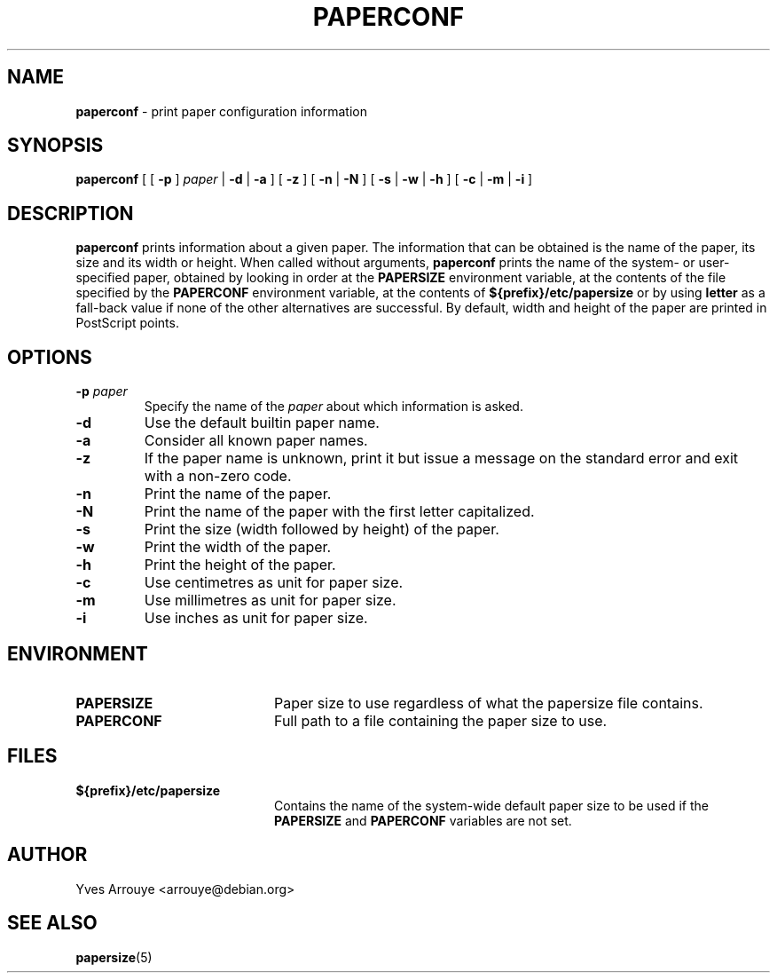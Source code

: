 .TH PAPERCONF 1 "24 April 2001"
.SH NAME
.B paperconf
\- print paper configuration information
.SH SYNOPSIS
.B paperconf
[
[
.B \-p
]
.I paper
|
.B \-d
|
.B \-a
]
[
.B \-z
]
[
.B \-n
|
.B \-N
]
[
.B \-s
|
.B \-w
|
.B \-h
]
[
.B \-c
|
.B \-m
|
.B \-i
]
.SH DESCRIPTION
.B paperconf
prints information about a given paper.
The information that can be obtained is the name of the paper, its
size and its width or height.
When called without arguments,
.B paperconf
prints the name of the system- or user-specified paper, obtained by
looking in order at the
.B PAPERSIZE
environment variable, at the contents of the file specified by the
.B PAPERCONF
environment variable, at the contents of
.B ${prefix}/etc/papersize
or by using
.B letter
as a fall-back value if none of the other alternatives are successful.
By default, width and height of the paper are printed in PostScript points.
.SH OPTIONS
.TP
.BI \-p " paper"
Specify the name of the
.I paper
about which information is asked.
.TP
.B \-d
Use the default builtin paper name.
.TP
.B \-a
Consider all known paper names.
.TP
.B \-z
If the paper name is unknown, print it but issue a message on the
standard error and exit with a non-zero code.
.TP
.B \-n
Print the name of the paper.
.TP
.B \-N
Print the name of the paper with the first letter capitalized.
.TP
.B \-s
Print the size (width followed by height) of the paper.
.TP
.B \-w
Print the width of the paper.
.TP
.B \-h
Print the height of the paper.
.TP
.B \-c
Use centimetres as unit for paper size.
.TP
.B \-m
Use millimetres as unit for paper size.
.TP
.B \-i
Use inches as unit for paper size.

.SH ENVIRONMENT
.TP 20            
.B PAPERSIZE
Paper size to use regardless of what the papersize file contains.
.TP 20
.B PAPERCONF
Full path to a file containing the paper size to use.
.SH FILES         
.TP 20
.B ${prefix}/etc/papersize
Contains the name of the system-wide default paper size to be used
if the
.B PAPERSIZE
and
.B PAPERCONF
variables are not set.
.SH AUTHOR
Yves Arrouye <arrouye@debian.org>
.SH SEE ALSO
.BR papersize (5)

